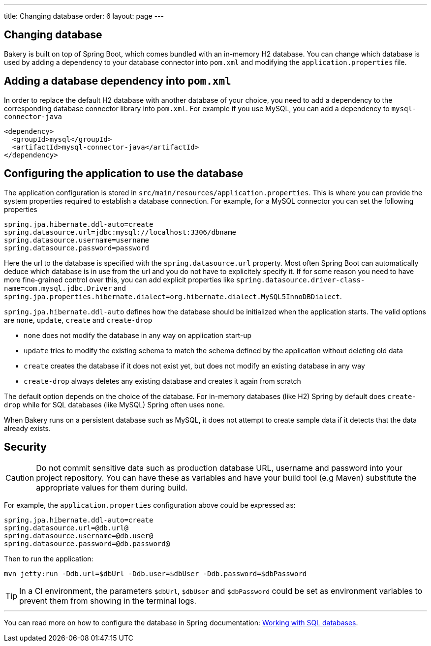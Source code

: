 ---
title: Changing database
order: 6
layout: page
---

[[changing-database]]
== Changing database

Bakery is built on top of Spring Boot, which comes bundled with an in-memory H2 database. You can change which database is used by adding a dependency to your database connector into `pom.xml` and modifying the `application.properties` file.

== Adding a database dependency into `pom.xml`

In order to replace the default H2 database with another database of your choice, you need to add a dependency to the corresponding database connector library into `pom.xml`. For example if you use MySQL, you can add a dependency to `mysql-connector-java`

```xml
<dependency>
  <groupId>mysql</groupId>
  <artifactId>mysql-connector-java</artifactId>
</dependency>
```

== Configuring the application to use the database

The application configuration is stored in `src/main/resources/application.properties`. This is where you can provide the system properties required to establish a database connection. For example, for a MySQL connector you can set the following properties

```
spring.jpa.hibernate.ddl-auto=create
spring.datasource.url=jdbc:mysql://localhost:3306/dbname
spring.datasource.username=username
spring.datasource.password=password
```

Here the url to the database is specified with the `spring.datasource.url` property. Most often Spring Boot can automatically deduce which database is in use from the url and you do not have to explicitely specify it. If for some reason you need to have more fine-grained control over this, you can add explicit properties like `spring.datasource.driver-class-name=com.mysql.jdbc.Driver` and `spring.jpa.properties.hibernate.dialect=org.hibernate.dialect.MySQL5InnoDBDialect`.

`spring.jpa.hibernate.ddl-auto` defines how the database should be initialized when the application starts. The valid options are `none`, `update`, `create` and `create-drop`

* `none` does not modify the database in any way on application start-up
* `update` tries to modify the existing schema to match the schema defined by the application without deleting old data
* `create` creates the database if it does not exist yet, but does not modify an existing database in any way
* `create-drop` always deletes any existing database and creates it again from scratch

The default option depends on the choice of the database. For in-memory databases (like H2) Spring by default does `create-drop` while for SQL databases (like MySQL) Spring often uses `none`.

When Bakery runs on a persistent database such as MySQL, it does not attempt to create sample data if it detects that the data already exists.

== Security

CAUTION: Do not commit sensitive data such as production database URL, username and password into your project repository. You can have these as variables and have your build tool (e.g Maven) substitute the appropriate values for them during build.

For example, the `application.properties` configuration above could be expressed as:

```
spring.jpa.hibernate.ddl-auto=create
spring.datasource.url=@db.url@
spring.datasource.username=@db.user@
spring.datasource.password=@db.password@
```

Then to run the application:

```
mvn jetty:run -Ddb.url=$dbUrl -Ddb.user=$dbUser -Ddb.password=$dbPassword
```

TIP: In a CI environment, the parameters `$dbUrl`, `$dbUser` and `$dbPassword` could be set as environment variables to prevent them from showing in the terminal logs.

'''

You can read more on how to configure the database in Spring documentation: https://docs.spring.io/spring-boot/docs/current/reference/html/boot-features-sql.html[Working with SQL databases].
